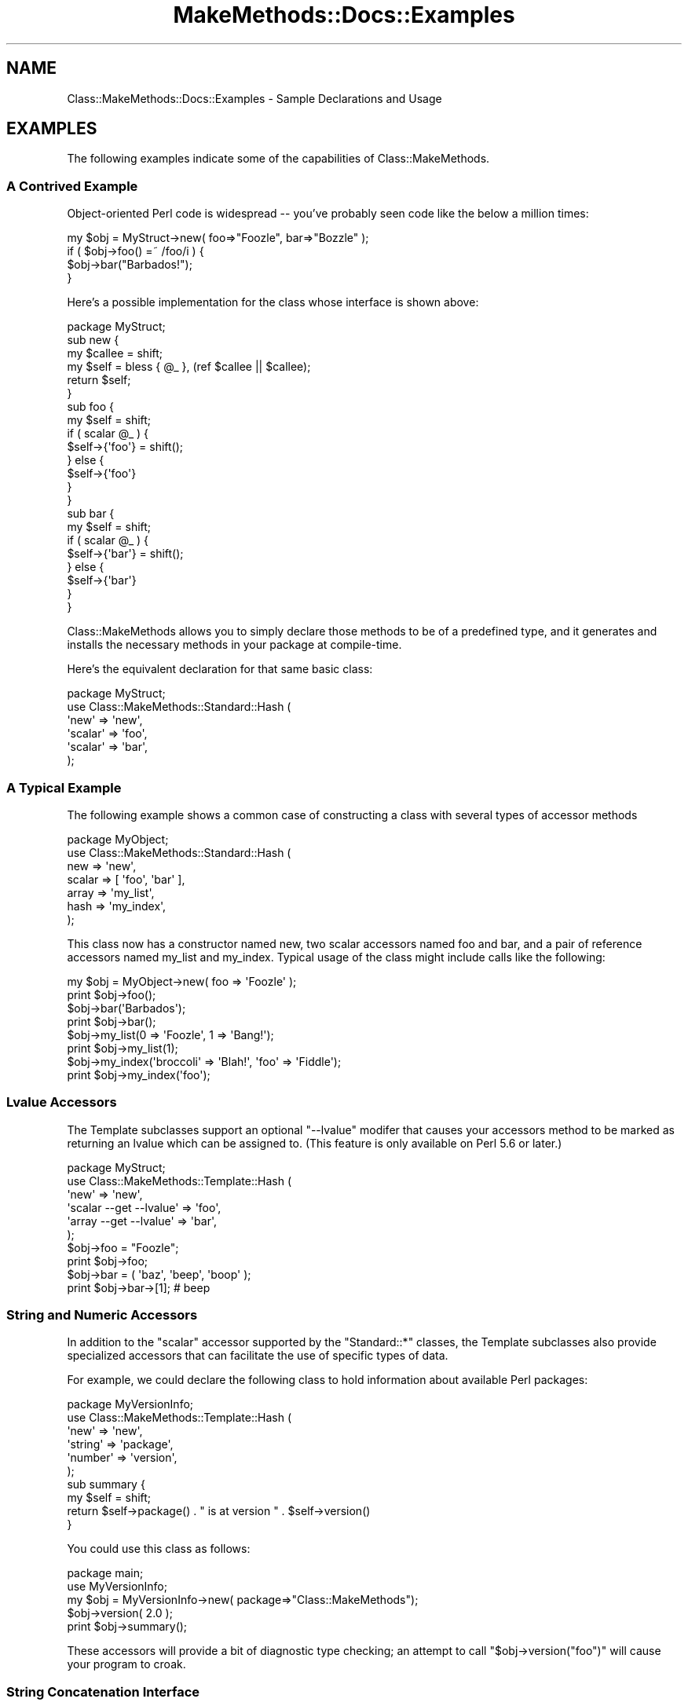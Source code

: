 .\" Automatically generated by Pod::Man 2.23 (Pod::Simple 3.14)
.\"
.\" Standard preamble:
.\" ========================================================================
.de Sp \" Vertical space (when we can't use .PP)
.if t .sp .5v
.if n .sp
..
.de Vb \" Begin verbatim text
.ft CW
.nf
.ne \\$1
..
.de Ve \" End verbatim text
.ft R
.fi
..
.\" Set up some character translations and predefined strings.  \*(-- will
.\" give an unbreakable dash, \*(PI will give pi, \*(L" will give a left
.\" double quote, and \*(R" will give a right double quote.  \*(C+ will
.\" give a nicer C++.  Capital omega is used to do unbreakable dashes and
.\" therefore won't be available.  \*(C` and \*(C' expand to `' in nroff,
.\" nothing in troff, for use with C<>.
.tr \(*W-
.ds C+ C\v'-.1v'\h'-1p'\s-2+\h'-1p'+\s0\v'.1v'\h'-1p'
.ie n \{\
.    ds -- \(*W-
.    ds PI pi
.    if (\n(.H=4u)&(1m=24u) .ds -- \(*W\h'-12u'\(*W\h'-12u'-\" diablo 10 pitch
.    if (\n(.H=4u)&(1m=20u) .ds -- \(*W\h'-12u'\(*W\h'-8u'-\"  diablo 12 pitch
.    ds L" ""
.    ds R" ""
.    ds C` ""
.    ds C' ""
'br\}
.el\{\
.    ds -- \|\(em\|
.    ds PI \(*p
.    ds L" ``
.    ds R" ''
'br\}
.\"
.\" Escape single quotes in literal strings from groff's Unicode transform.
.ie \n(.g .ds Aq \(aq
.el       .ds Aq '
.\"
.\" If the F register is turned on, we'll generate index entries on stderr for
.\" titles (.TH), headers (.SH), subsections (.SS), items (.Ip), and index
.\" entries marked with X<> in POD.  Of course, you'll have to process the
.\" output yourself in some meaningful fashion.
.ie \nF \{\
.    de IX
.    tm Index:\\$1\t\\n%\t"\\$2"
..
.    nr % 0
.    rr F
.\}
.el \{\
.    de IX
..
.\}
.\"
.\" Accent mark definitions (@(#)ms.acc 1.5 88/02/08 SMI; from UCB 4.2).
.\" Fear.  Run.  Save yourself.  No user-serviceable parts.
.    \" fudge factors for nroff and troff
.if n \{\
.    ds #H 0
.    ds #V .8m
.    ds #F .3m
.    ds #[ \f1
.    ds #] \fP
.\}
.if t \{\
.    ds #H ((1u-(\\\\n(.fu%2u))*.13m)
.    ds #V .6m
.    ds #F 0
.    ds #[ \&
.    ds #] \&
.\}
.    \" simple accents for nroff and troff
.if n \{\
.    ds ' \&
.    ds ` \&
.    ds ^ \&
.    ds , \&
.    ds ~ ~
.    ds /
.\}
.if t \{\
.    ds ' \\k:\h'-(\\n(.wu*8/10-\*(#H)'\'\h"|\\n:u"
.    ds ` \\k:\h'-(\\n(.wu*8/10-\*(#H)'\`\h'|\\n:u'
.    ds ^ \\k:\h'-(\\n(.wu*10/11-\*(#H)'^\h'|\\n:u'
.    ds , \\k:\h'-(\\n(.wu*8/10)',\h'|\\n:u'
.    ds ~ \\k:\h'-(\\n(.wu-\*(#H-.1m)'~\h'|\\n:u'
.    ds / \\k:\h'-(\\n(.wu*8/10-\*(#H)'\z\(sl\h'|\\n:u'
.\}
.    \" troff and (daisy-wheel) nroff accents
.ds : \\k:\h'-(\\n(.wu*8/10-\*(#H+.1m+\*(#F)'\v'-\*(#V'\z.\h'.2m+\*(#F'.\h'|\\n:u'\v'\*(#V'
.ds 8 \h'\*(#H'\(*b\h'-\*(#H'
.ds o \\k:\h'-(\\n(.wu+\w'\(de'u-\*(#H)/2u'\v'-.3n'\*(#[\z\(de\v'.3n'\h'|\\n:u'\*(#]
.ds d- \h'\*(#H'\(pd\h'-\w'~'u'\v'-.25m'\f2\(hy\fP\v'.25m'\h'-\*(#H'
.ds D- D\\k:\h'-\w'D'u'\v'-.11m'\z\(hy\v'.11m'\h'|\\n:u'
.ds th \*(#[\v'.3m'\s+1I\s-1\v'-.3m'\h'-(\w'I'u*2/3)'\s-1o\s+1\*(#]
.ds Th \*(#[\s+2I\s-2\h'-\w'I'u*3/5'\v'-.3m'o\v'.3m'\*(#]
.ds ae a\h'-(\w'a'u*4/10)'e
.ds Ae A\h'-(\w'A'u*4/10)'E
.    \" corrections for vroff
.if v .ds ~ \\k:\h'-(\\n(.wu*9/10-\*(#H)'\s-2\u~\d\s+2\h'|\\n:u'
.if v .ds ^ \\k:\h'-(\\n(.wu*10/11-\*(#H)'\v'-.4m'^\v'.4m'\h'|\\n:u'
.    \" for low resolution devices (crt and lpr)
.if \n(.H>23 .if \n(.V>19 \
\{\
.    ds : e
.    ds 8 ss
.    ds o a
.    ds d- d\h'-1'\(ga
.    ds D- D\h'-1'\(hy
.    ds th \o'bp'
.    ds Th \o'LP'
.    ds ae ae
.    ds Ae AE
.\}
.rm #[ #] #H #V #F C
.\" ========================================================================
.\"
.IX Title "MakeMethods::Docs::Examples 3"
.TH MakeMethods::Docs::Examples 3 "2004-09-07" "perl v5.12.4" "User Contributed Perl Documentation"
.\" For nroff, turn off justification.  Always turn off hyphenation; it makes
.\" way too many mistakes in technical documents.
.if n .ad l
.nh
.SH "NAME"
Class::MakeMethods::Docs::Examples \- Sample Declarations and Usage
.SH "EXAMPLES"
.IX Header "EXAMPLES"
The following examples indicate some of the capabilities of
Class::MakeMethods.
.SS "A Contrived Example"
.IX Subsection "A Contrived Example"
Object-oriented Perl code is widespread \*(-- you've probably seen code like the below a million times:
.PP
.Vb 4
\&  my $obj = MyStruct\->new( foo=>"Foozle", bar=>"Bozzle" );
\&  if ( $obj\->foo() =~ /foo/i ) {
\&    $obj\->bar("Barbados!");
\&  }
.Ve
.PP
Here's a possible implementation for the class whose interface is
shown above:
.PP
.Vb 1
\&  package MyStruct;
\&  
\&  sub new {
\&    my $callee = shift;
\&    my $self = bless { @_ }, (ref $callee || $callee);
\&    return $self;
\&  }
\&
\&  sub foo {
\&    my $self = shift;
\&    if ( scalar @_ ) {
\&      $self\->{\*(Aqfoo\*(Aq} = shift();
\&    } else {
\&      $self\->{\*(Aqfoo\*(Aq}
\&    }
\&  }
\&
\&  sub bar {
\&    my $self = shift;
\&    if ( scalar @_ ) {
\&      $self\->{\*(Aqbar\*(Aq} = shift();
\&    } else {
\&      $self\->{\*(Aqbar\*(Aq}
\&    }
\&  }
.Ve
.PP
Class::MakeMethods allows you to simply declare those methods to
be of a predefined type, and it generates and installs the necessary
methods in your package at compile-time.
.PP
Here's the equivalent declaration for that same basic class:
.PP
.Vb 6
\&  package MyStruct;
\&  use Class::MakeMethods::Standard::Hash (
\&    \*(Aqnew\*(Aq       => \*(Aqnew\*(Aq,
\&    \*(Aqscalar\*(Aq    => \*(Aqfoo\*(Aq,
\&    \*(Aqscalar\*(Aq    => \*(Aqbar\*(Aq,
\&  );
.Ve
.SS "A Typical Example"
.IX Subsection "A Typical Example"
The following example shows a common case of constructing a class with several types of accessor methods
.PP
.Vb 7
\&  package MyObject;
\&  use Class::MakeMethods::Standard::Hash (
\&    new => \*(Aqnew\*(Aq,
\&    scalar => [ \*(Aqfoo\*(Aq, \*(Aqbar\*(Aq ],
\&    array => \*(Aqmy_list\*(Aq,
\&    hash => \*(Aqmy_index\*(Aq,
\&  );
.Ve
.PP
This class now has a constructor named new, two scalar accessors named foo and bar, and a pair of reference accessors named my_list and my_index. Typical usage of the class might include calls like the following:
.PP
.Vb 2
\&  my $obj = MyObject\->new( foo => \*(AqFoozle\*(Aq );
\&  print $obj\->foo();
\&  
\&  $obj\->bar(\*(AqBarbados\*(Aq); 
\&  print $obj\->bar();
\&  
\&  $obj\->my_list(0 => \*(AqFoozle\*(Aq, 1 => \*(AqBang!\*(Aq);
\&  print $obj\->my_list(1);
\&  
\&  $obj\->my_index(\*(Aqbroccoli\*(Aq => \*(AqBlah!\*(Aq, \*(Aqfoo\*(Aq => \*(AqFiddle\*(Aq);
\&  print $obj\->my_index(\*(Aqfoo\*(Aq);
.Ve
.SS "Lvalue Accessors"
.IX Subsection "Lvalue Accessors"
The Template subclasses support an optional \*(L"\-\-lvalue\*(R" modifer that causes your accessors method to be marked as returning an lvalue which can be assigned to. (This feature is only available on Perl 5.6 or later.)
.PP
.Vb 6
\&  package MyStruct;
\&  use Class::MakeMethods::Template::Hash (
\&    \*(Aqnew\*(Aq                   => \*(Aqnew\*(Aq,
\&    \*(Aqscalar \-\-get \-\-lvalue\*(Aq => \*(Aqfoo\*(Aq,
\&    \*(Aqarray \-\-get \-\-lvalue\*(Aq  => \*(Aqbar\*(Aq,
\&  );
\&
\&  $obj\->foo = "Foozle";
\&  print $obj\->foo;
\&
\&  $obj\->bar = ( \*(Aqbaz\*(Aq, \*(Aqbeep\*(Aq, \*(Aqboop\*(Aq );
\&  print $obj\->bar\->[1]; # beep
.Ve
.SS "String and Numeric Accessors"
.IX Subsection "String and Numeric Accessors"
In addition to the \f(CW\*(C`scalar\*(C'\fR accessor supported by the \f(CW\*(C`Standard::*\*(C'\fR classes, the Template subclasses also provide specialized accessors that can facilitate the use of specific types of data.
.PP
For example, we could declare the following class to hold information
about available Perl packages:
.PP
.Vb 6
\&  package MyVersionInfo;
\&  use Class::MakeMethods::Template::Hash (
\&    \*(Aqnew\*(Aq     => \*(Aqnew\*(Aq,
\&    \*(Aqstring\*(Aq  => \*(Aqpackage\*(Aq,
\&    \*(Aqnumber\*(Aq  => \*(Aqversion\*(Aq,
\&  );
\&
\&  sub summary {
\&    my $self = shift;
\&    return $self\->package() . " is at version " . $self\->version()
\&  }
.Ve
.PP
You could use this class as follows:
.PP
.Vb 2
\&  package main;
\&  use MyVersionInfo;
\&  
\&  my $obj = MyVersionInfo\->new( package=>"Class::MakeMethods");
\&  $obj\->version( 2.0 );
\&  print $obj\->summary();
.Ve
.PP
These accessors will provide a bit of diagnostic type checking;
an attempt to call \f(CW\*(C`$obj\->version("foo")\*(C'\fR will cause your
program to croak.
.SS "String Concatenation Interface"
.IX Subsection "String Concatenation Interface"
The following defines a get_concat method \f(CW\*(C`i\*(C'\fR, and specifies
a string to use when joining additional values when this method is
called.
.PP
.Vb 2
\&  use Class::MakeMethods::Template::Hash
\&    \*(Aqstring\*(Aq => [ \*(Aq\-\-get_concat\*(Aq, \*(Aqi\*(Aq, { join => \*(Aq \- \*(Aq } ];
.Ve
.PP
(See Class::MakeMethods::Template::Generic for information about the \f(CW\*(C`string\*(C'\fR \f(CW\*(C`get_concat\*(C'\fR interface.)
.SS "Access Control Example"
.IX Subsection "Access Control Example"
The following defines a secret_password method, which will croak
if it is called from outside of the declaring package.
.PP
.Vb 2
\&  use Class::MakeMethods::Composite::Hash
\&    \*(Aqscalar\*(Aq => [ \*(Aqsecret_password\*(Aq => { permit => \*(Aqpp\*(Aq } ];
.Ve
.PP
(See Class::MakeMethods::Composite for information
about the \f(CW\*(C`permit\*(C'\fR modifier.)
.PP
For template classes, the same thing is accomplished with '\-\-private':
.PP
.Vb 2
\&  use Class::MakeMethods::Template::Hash
\&    \*(Aqscalar\*(Aq => [ \*(Aq\-\-private\*(Aq, \*(Aqsecret_password\*(Aq ];
.Ve
.PP
(See Class::MakeMethods::Template::Universal for information
about the \f(CW\*(C`private\*(C'\fR modifier.)
.SS "Lazy-Init Interface"
.IX Subsection "Lazy-Init Interface"
Templapte scalar accessors declared with the \*(L"init_and_get\*(R" interface
can be used for \*(L"memoization\*(R" or lazy-evaluation for object
attributes. If the current accessor value is undefined, they will
first call a user-provided init_* method and save its value.
.PP
.Vb 5
\&  package MyWidget;
\&  use Class::MakeMethods::Template::Hash (
\&    \*(Aqnew \-\-with_values\*(Aq => [ \*(Aqnew\*(Aq ],
\&    \*(Aqscalar \-\-init_and_get\*(Aq => [ \*(Aqfoo\*(Aq, \*(Aqcount\*(Aq, \*(Aqresult\*(Aq ],
\&  );
\&  
\&  sub init_foo { 
\&    return \*(Aqfoofle\*(Aq;
\&  }
\&  
\&  sub init_count {
\&    return \*(Aq3\*(Aq;
\&  }
\&  
\&  sub init_result {
\&    my $self = shift;
\&    return $self\->foo x $self\->count;
\&  }
\&  ...
\&  
\&  my $widget = MyWidget\->new();
\&  print $widget\->result; # output: fooflefooflefoofle
\&  
\&  # if values are predefined, the init methods are not used
\&  my $other_widget = MyWidget\->new( foo => \*(Aqbar\*(Aq, count => 2 );
\&  print $widget\->result; # output: barbar
.Ve
.PP
(See Class::MakeMethods::Template::Generic for more information about
\&\f(CW\*(C`init_and_get\*(C'\fR. This interface is also supported by all of Generic's
subclasses, so you can add lazy-init methods for global data, class
data, array objects, etc. Unfortunately, to date it is only supported
for scalar-value accessors...)
.SS "Helper Methods"
.IX Subsection "Helper Methods"
Template methods often include similarly-named \*(L"helper\*(R" methods. For example, specifying the \*(L"\-\-with_clear\*(R" interface for Template::*:scalar methods creates an extra method for each accessor x named clear_x.
.PP
.Vb 2
\&  package MyClass;
\&  use Class::MakeMethods::Template::Hash(\*(Aqscalar \-\-with_clear\*(Aq => \*(Aqfoo\*(Aq);
\&
\&  my $obj = MyClass\->new;
\&  $obj\->foo(23);
\&  $obj\->clear_foo;
\&  print $obj\->foo();
.Ve
.SS "Reference Accessor and Helper Methods"
.IX Subsection "Reference Accessor and Helper Methods"
For references to arrays and hashes, the Template subclasses provide
accessors with extra \*(L"helper methods\*(R" to facilitate method-based
interaction.
.PP
Here's a class whose instances each store a string and an array
reference, along with a method to search the directories:
.PP
.Vb 6
\&  package MySearchPath;
\&  use Class::MakeMethods::Template::Hash (
\&    \*(Aqnew\*(Aq     => \*(Aqnew\*(Aq,
\&    \*(Aqstring\*(Aq  => \*(Aqname\*(Aq,
\&    \*(Aqarray\*(Aq   => \*(Aqdirectories\*(Aq,
\&  );
\&  
\&  sub search {
\&    my $self = shift; 
\&    my $target = shift;
\&    foreach my $dir ( $self\->directories ) {
\&      my $candidate = $dir . \*(Aq/\*(Aq . $target;
\&      return $candidate if ( \-e $candidate );
\&    }
\&    return;
\&  }
.Ve
.PP
Note that the directories accessor returns the contents of the
array when called in a list context, making it easier to loop over.
.PP
And here's a sample usage:
.PP
.Vb 2
\&  package main;
\&  use MySearchPath;
\&  
\&  my $libs = MySearchPath\->new( name=>"libs", directories=>[\*(Aq/usr/lib\*(Aq] );
\&  $libs\->push_directories( \*(Aq/usr/local/lib\*(Aq );
\&  
\&  print "Searching in " . $libs\->count_directories() . "directories.\en";
\&  foreach ( \*(Aqlibtiff\*(Aq, \*(Aqlibjpeg\*(Aq ) {
\&    my $file = $libs\->search("$_.so"); 
\&    print "Checking $_: " . ( $file || \*(Aqnot found\*(Aq ) . "\en";
\&  }
.Ve
.PP
Note the use of the push_* and count_* \*(L"helper\*(R" accessor methods,
which are defined by default for all 'Template::*:array' declarations.
.PP
Consult Class::MakeMethods::Template::Generic for more information about
the available types of reference accessors, and the various methods
they define.
.SS "Object Accessors"
.IX Subsection "Object Accessors"
There's also a specialized accessor for object references:
.PP
.Vb 5
\&  package MyStruct;
\&  use Class::MakeMethods::Template::Hash (
\&    \*(Aqnew\*(Aq    => \*(Aqnew\*(Aq,
\&    \*(Aqobject\*(Aq => [ \*(Aqwidget\*(Aq => {class=>\*(AqMyWidgetClass\*(Aq, delegate=>"twiddle"} ],
\&  );
.Ve
.PP
(Note that the \f(CW\*(C`class\*(C'\fR and \f(CW\*(C`delegate\*(C'\fR values specified above are
method parameters, which provide additional information about the
\&\f(CW\*(C`widget\*(C'\fR declaration; see \*(L"Standard Declaration Syntax\*(R" for more information.)
.PP
The above declaration creates methods equivalent to the following:
.PP
.Vb 1
\&  package MyStruct;
\&
\&  sub widget {
\&    my $self = shift;
\&    if ( scalar @_ ) { 
\&      if (ref $_[0] and UNIVERSAL::isa($_[0], \*(AqMyWidgetClass\*(Aq)) { 
\&        $self\->{widget} = shift;
\&      } else {
\&        $self\->{widget} = MyWidgetClass\->new(@_);
\&      }
\&    } else {
\&      return $self\->{widget};
\&    }
\&  }
\&  
\&  sub clear_widget {
\&    my $self = shift;
\&    $self\->{widget} = undef;
\&  }
\&  
\&  sub twiddle { 
\&    my $self = shift;
\&    my $obj = $self\->widget() 
\&      or Carp::croak("Can\*(Aqt forward twiddle because widget is empty");
\&    $obj\->twiddle(@_) 
\&  }
.Ve
.SS "Mixing Object and Global Methods"
.IX Subsection "Mixing Object and Global Methods"
Here's a package declaration using two of the included subclasses, \f(CW\*(C`Standard::Hash\*(C'\fR, for creating and accessing hash-based objects, and \f(CW\*(C`Basic::Global\*(C'\fR, for simple global-value accessors:
.PP
.Vb 1
\&  package MyQueueItem;
\&  
\&  use Class::MakeMethods::Standard::Hash (
\&    new => { name => \*(Aqnew\*(Aq, defaults=>{ foo => \*(AqFoozle\*(Aq } },
\&    scalar => [ \*(Aqfoo\*(Aq, \*(Aqbar\*(Aq ],
\&    hash => \*(Aqhistory\*(Aq
\&  );
\&  
\&  use Class::MakeMethods::Basic::Global (
\&    scalar => \*(AqDebug\*(Aq,
\&    array  => \*(AqInQueue\*(Aq,
\&  );
\&  
\&  sub AddQueueItem {
\&    my $class = shift;
\&    my $instance = shift;
\&    $instance\->history(\*(AqAddQueueItem\*(Aq => time());
\&    $class\->InQueue([0, 0], $instance);    
\&  }
\&  
\&  sub GetQueueItem {
\&    my $class = shift;
\&    $class\->InQueue([0, 1], []) or $class\->new
\&  }
.Ve
.SS "Adding Custom Initialization to Constructors"
.IX Subsection "Adding Custom Initialization to Constructors"
Frequently you'll want to provide some custom code to initialize new objects of your class. Most of the \f(CW*:new\fR constructor methods provides a way to ensure that this code is consistently called every time a new instance is created.
.IP "Composite::Hash:new { post_rules => [] }" 4
.IX Item "Composite::Hash:new { post_rules => [] }"
The Composite classes allow you to add pre\- and post-operations to any method, so you can pass in a code-ref to be executed after the \fInew()\fR method.
.Sp
.Vb 1
\&  package MyClass;
\&  
\&  sub new_post_init {
\&    my $self = ${(pop)\->{result}}; # get result of original new()
\&    length($self\->foo) or $self\->foo(\*(AqFooBar\*(Aq);   # default value
\&    warn "Initialized new object \*(Aq$self\*(Aq";       
\&  }
\&  
\&  use Class::MakeMethods (
\&    \*(AqComposite::Hash:new\*(Aq => [
\&        \*(Aqnew\*(Aq => { post_rules=>[ \e&new_post_init ] } 
\&    ],
\&    \*(AqComposite::Hash:scalar\*(Aq => \*(Aqfoo;,
\&  );
\&  ... 
\&  package main;
\&  my $self = MyClass\->new( foo => \*(AqFoozle\*(Aq )
.Ve
.IP "Template::Hash:new \-\-and_then_init" 4
.IX Item "Template::Hash:new --and_then_init"
Use 'Template::Hash:new \-\-and_then_init', which will first create the object and initialize it with the provided values, and then call an \fIinit()\fR method on the new object before returning it.
.Sp
.Vb 10
\&  package MyClass;
\&  use Class::MakeMethods::Template::Hash (
\&    \*(Aqnew \-\-and_then_init\*(Aq => \*(Aqnew\*(Aq
\&    \*(Aqstring\*(Aq  => \*(Aqfoo\*(Aq
\&  );
\&  sub init {
\&    my $self = shift;
\&    length($self\->foo) or $self\->foo(\*(AqFooBar\*(Aq);   # default value
\&    warn "Initialized new object \*(Aq$self\*(Aq";       
\&  }
\&  ... 
\&  package main;
\&  my $self = MyClass\->new( foo => \*(AqFoozle\*(Aq )
.Ve
.IP "Template::Hash:new \-\-with_init" 4
.IX Item "Template::Hash:new --with_init"
If you don't want your constructor to use the default hash-of-method-names style of initialization, use 'Template::Hash:new \-\-with_init', which will create an empty object, pass its arguments to the \fIinit()\fR method on the new object, and then return it.
.Sp
.Vb 10
\&  package MyClass;
\&  use Class::MakeMethods::Template::Hash (
\&    \*(Aqnew \-\-with_init\*(Aq => \*(Aqnew\*(Aq
\&    \*(Aqstring\*(Aq  => \*(Aqfoo\*(Aq
\&  );
\&  sub init {
\&    my $self = shift;
\&    $self\->foo( shift || \*(AqFooBar\*(Aq ); # init with arg or default
\&    warn "Initialized new object \*(Aq$self\*(Aq";       
\&  }
\&  ... 
\&  package main;
\&  my $self = MyClass\->new( \*(AqFoozle\*(Aq )
.Ve
.PP
Some additional notes about these constructors:
.IP "\(bu" 4
The \f(CW\*(C`Template::*:new\*(C'\fR methods allow you to specify a name for your method other than \f(CW\*(C`init\*(C'\fR by passing the \f(CW\*(C`init_method\*(C'\fR parameter:
.Sp
.Vb 5
\&  use Class::MakeMethods::Template::Hash (
\&    \*(Aqnew \-\-and_then_init\*(Aq => [ 
\&        \*(Aqnew\*(Aq => { init_method =>  \*(Aqmy_init\*(Aq } 
\&    ],
\&  );
.Ve
.IP "\(bu" 4
If you know that you're not going to have a complex class hierarchy, you can reduce resource consumption a bit by changing the above declarations from \*(L"*::Hash\*(R" to \*(L"*::Array\*(R" so your objects end up as blessed arrays rather than blessed hashes.
.SS "Changing Method Names"
.IX Subsection "Changing Method Names"
The Template subclasses allow you to control the names assigned to
the methods you generate by selecting from several naming interfaces.
.PP
For example, the accessors declared above use a default, Perl-ish
style interface, in which a single method can be called without an
argument to retrieve the value, or with an argument to set it.
However, you can also select a more Java-like syntax, with separate
get* and set* methods, by including the '\-\-java' template specification:
.PP
.Vb 5
\&  package MyStruct;
\&  use Class::MakeMethods::Template::Hash (
\&    \*(Aqnew\*(Aq     => \*(Aqnew\*(Aq,
\&    \*(Aqscalar\*(Aq  => \*(Aq\-\-java Foo\*(Aq,
\&  );
.Ve
.PP
(Note that the declaration of Foo could also have been written as
\&\f(CW\*(Aqscalar \-\-java\*(Aq => \*(AqFoo\*(Aq\fR or \f(CW\*(C`\*(Aqscalar\*(Aq => [\*(Aq\-\-java\*(Aq,
\&\*(AqFoo\*(Aq]\*(C'\fR, or \f(CW\*(C`\*(Aqscalar\*(Aq => [ \*(Aqfoo\*(Aq =\*(C'\fR { 'interface'=>'java' }
], all of which are interpreted identically; see the
Class::MakeMethods section on \*(L"Argument Normalization\*(R" for
details.)
.PP
Usage of this accessor would then be as follows:
.PP
.Vb 2
\&  package main;
\&  use MyStruct;
\&  
\&  my $obj = MyStruct\->new( setFoo => "Foozle" );
\&  print $obj\->getFoo();
\&  $obj\->setFoo("Bozzle");
.Ve
.SS "Selecting Specific Helper Methods"
.IX Subsection "Selecting Specific Helper Methods"
You can use the ability to specify interfaces to select specific helper methods rather than getting the default collection.
.PP
For example, let's say you wanted to use a Template::Hash:array, but you only wanted two methods to be installed in your class, a \fIfoo()\fR accessor and a \fIshift_foo()\fR mutator. Any of the below combinations of syntax should do the trick:
.PP
.Vb 4
\&  use Class::MakeMethods::Template::Hash
\&    \*(Aqarray\*(Aq => [
\&      \*(Aqfoo\*(Aq => { interface=>{\*(Aqfoo\*(Aq=>\*(Aqget_set\*(Aq, \*(Aqshift_foo\*(Aq=>\*(Aqshift\*(Aq} },
\&    ];
.Ve
.PP
If you're going to have a lot of methods with the same interface, you could pre-declare a named interface once and use it repeatedly:
.PP
.Vb 6
\&  BEGIN {
\&    require Class::MakeMethods::Template::Hash;
\&    Class::MakeMethods::Template::Hash\->named_method(\*(Aqarray\*(Aq)\->
\&        {\*(Aqinterface\*(Aq}\->{\*(Aqmy_get_set_shift\*(Aq} =
\&            { \*(Aq*\*(Aq=>\*(Aqget_set\*(Aq, \*(Aqshift_*\*(Aq=>\*(Aqshift\*(Aq };
\&  }
\&
\&  use Class::MakeMethods::Template::Hash
\&    \*(Aqarray \-\-my_get_set_shift\*(Aq => [ \*(Aqfoo\*(Aq, \*(Aqbar\*(Aq ];
.Ve
.SS "Tree Structure Example"
.IX Subsection "Tree Structure Example"
In this example we will create a pair of classes with references
to other objects.
.PP
The first class is a single-value data object implemented as a
reference to a scalar.
.PP
.Vb 5
\&  package MyTreeData;
\&  use Class::MakeMethods::Template::Scalar (
\&    \*(Aqnew\*(Aq     => \*(Aqnew\*(Aq,
\&    \*(Aqstring\*(Aq  => \*(Aqvalue\*(Aq,
\&  );
.Ve
.PP
The second class defines a node in a tree, with a constructor, an
accessor for a data object from the class above, and accessors for
a list of child nodes.
.PP
.Vb 6
\&  package MyTreeNode;
\&  use Class::MakeMethods::Template::Hash (
\&    \*(Aqnew\*(Aq     => \*(Aqnew\*(Aq,
\&    \*(Aqobject \-class MyTreeData\*(Aq  => \*(Aqdata\*(Aq,
\&    \*(Aqarray_of_objects \-class MyTreeNode\*(Aq => \*(Aqchildren\*(Aq,
\&  );
\&  
\&  sub depth_first_data {
\&    my $self = shift;
\&    return $self\->data, map { $_\->depth_first_data() } $self\->children;
\&  }
.Ve
.PP
Here's a sample of how the above classes could be used in a program.
.PP
.Vb 3
\&  package main;
\&  use MyTreeData;
\&  use MyTreeNode;
\&
\&  my $node = MyTreeNode\->new( 
\&      data => { value=>\*(Aqdata1\*(Aq }, 
\&      children => [ { value=>\*(Aqdata3\*(Aq } ] 
\&  );
\&  $node\->push_children( MyTreeNode\->new( data => { value=>\*(Aqdata2\*(Aq } ) );
\&  
\&  foreach my $data ( $node\->depth_first_data ) {
\&    print $data\->value();
\&  }
.Ve
.SH "SEE ALSO"
.IX Header "SEE ALSO"
See Class::MakeMethods for general information about this distribution.
.SS "Annotated Tutorials"
.IX Subsection "Annotated Tutorials"
Ron Savage has posted a pair of annotated examples, linked to below.
Each demonstrates building a class with MakeMethods, and each
includes scads of comments that walk you through the logic and
demonstrate how the various methods work together.
.PP
.Vb 3
\&  http://savage.net.au/Perl\-tutorials.html
\&  http://savage.net.au/Perl\-tutorials/tut\-33.tgz
\&  http://savage.net.au/Perl\-tutorials/tut\-34.tgz
.Ve
